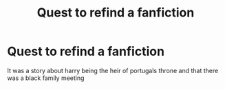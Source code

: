 #+TITLE: Quest to refind a fanfiction

* Quest to refind a fanfiction
:PROPERTIES:
:Author: EstablishmentMuch228
:Score: 2
:DateUnix: 1611000079.0
:DateShort: 2021-Jan-18
:END:
It was a story about harry being the heir of portugals throne and that there was a black family meeting

